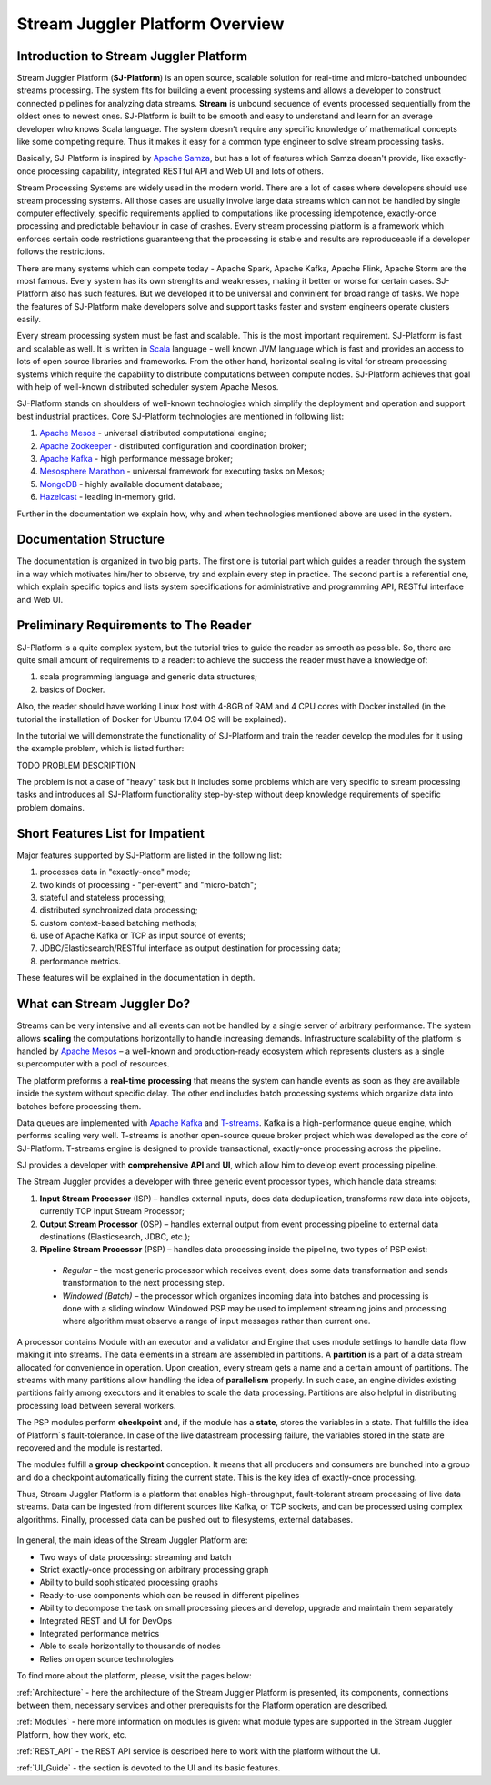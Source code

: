Stream Juggler Platform Overview
================================

Introduction to Stream Juggler Platform
----------------------------

Stream Juggler Platform (**SJ-Platform**) is an open source, scalable solution for real-time and micro-batched unbounded streams processing. The system fits for building a event processing systems and allows a developer to construct connected pipelines for analyzing data streams. **Stream** is unbound sequence of events processed sequentially from the oldest ones to newest ones. SJ-Platform is built to be smooth and easy to understand and learn for an average developer who knows Scala language. The system doesn't require any specific knowledge of mathematical concepts like some competing require. Thus it makes it easy for a common type engineer to solve stream processing tasks.

Basically, SJ-Platform is inspired by `Apache Samza <http://samza.apache.org/>`_, but has a lot of features which Samza doesn't provide, like exactly-once processing capability, integrated RESTful API and Web UI and lots of others.

Stream Processing Systems are widely used in the modern world. There are a lot of cases where developers should use stream processing systems. All those cases are usually involve large data streams which can not be handled by single computer effectively, specific requirements applied to computations like processing idempotence, exactly-once processing and predictable behaviour in case of crashes. Every stream processing platform is a framework which enforces certain code restrictions guaranteeng that the processing is stable and results are reproduceable if a developer follows the restrictions.

There are many systems which can compete today - Apache Spark, Apache Kafka, Apache Flink, Apache Storm are the most famous. Every system has its own strenghts and weaknesses, making it better or worse for certain cases. SJ-Platform also has such features. But we developed it to be universal and convinient for broad range of tasks. We hope the features of SJ-Platform make developers solve and support tasks faster and system engineers operate clusters easily. 

Every stream processing system must be fast and scalable. This is the most important requirement. SJ-Platform is fast and scalable as well. It is written in `Scala <https://www.scala-lang.org/>`_ language - well known JVM language which is fast and provides an access to lots of open source libraries and frameworks. From the other hand, horizontal scaling is vital for stream processing systems which require the capability to distribute computations between compute nodes. SJ-Platform achieves that goal with help of well-known distributed scheduler system Apache Mesos.

SJ-Platform stands on shoulders of well-known technologies which simplify the deployment and operation and support best industrial practices. Core SJ-Platform technologies are mentioned in following list:

1. `Apache Mesos <http://mesos.apache.org>`_ - universal distributed computational engine;
2. `Apache Zookeeper <http://zookeeper.apache.org>`_ - distributed configuration and coordination broker;
3. `Apache Kafka <http://kafka.apache.org>`_ - high performance message broker;
4. `Mesosphere Marathon <https://mesosphere.github.io/marathon/>`_ - universal framework for executing tasks on Mesos;
5. `MongoDB <https://www.mongodb.com/>`_ - highly available document database;
6. `Hazelcast <https://hazelcast.com/>`_ - leading in-memory grid.

Further in the documentation we explain how, why and when technologies mentioned above are used in the system.

Documentation Structure
-------------------------------
The documentation is organized in two big parts. The first one is tutorial part which guides a reader through the system in a way which motivates him/her to observe, try and explain every step in practice. The second part is a referential one, which explain specific topics and lists system specifications for administrative and programming API, RESTful interface and Web UI.

Preliminary Requirements to The Reader
-------------------------------
SJ-Platform is a quite complex system, but the tutorial tries to guide the reader as smooth as possible. So, there are quite small amount of requirements to a reader: to achieve the success the reader must have a knowledge of:

1. scala programming language and generic data structures;
2. basics of Docker.

Also, the reader should have working Linux host with 4-8GB of RAM and 4 CPU cores with Docker installed (in the tutorial the installation of Docker for Ubuntu 17.04 OS will be explained).

In the tutorial we will demonstrate the functionality of SJ-Platform and train the reader develop the modules for it using the example problem, which is listed further:

TODO PROBLEM DESCRIPTION

The problem is not a case of "heavy" task but it includes some problems which are very specific to stream processing tasks and introduces all SJ-Platform functionality step-by-step without deep knowledge requirements of specific problem domains.

Short Features List for Impatient
-------------------------------
Major features supported by SJ-Platform are listed in the following list:

1. processes data in "exactly-once" mode;
2. two kinds of processing - "per-event" and "micro-batch";
3. stateful and stateless processing;
4. distributed synchronized data processing;
5. custom context-based batching methods;
6. use of Apache Kafka or TCP as input source of events;
7. JDBC/Elasticsearch/RESTful interface as output destination for processing data;
8. performance metrics.

These features will be explained in the documentation in depth.


What can Stream Juggler Do?
-------------------------------

Streams can be very intensive and all events can not be handled by a single server of arbitrary performance. The system allows **scaling** the computations horizontally to handle increasing demands. Infrastructure scalability of the platform is handled by `Apache Mesos <http://mesos.apache.org/>`_ –  a well-known and production-ready ecosystem which represents clusters as a single supercomputer with a pool of resources.

The platform preforms a **real-time** **processing** that means the system can handle events as soon as they are available inside the system without specific delay. The other end includes batch processing systems which organize data into batches before processing them.

Data queues are implemented with `Apache Kafka <https://kafka.apache.org/>`_ and `T-streams <http://t-streams.com/>`_. Kafka is a high-performance queue engine, which performs scaling very well. T-streams is another open-source queue broker project which was developed as the core of SJ-Platform. T-streams engine is designed to provide transactional, exactly-once processing across the pipeline. 

SJ provides a developer with **comprehensive** **API** and **UI**, which allow him to develop event processing pipeline.

The Stream Juggler provides a developer with three generic event processor types, which handle data streams:

1. **Input Stream Processor** (ISP) – handles external inputs, does data deduplication, transforms raw data into objects, currently TCP Input Stream Processor; 

2. **Output Stream Processor** (OSP) – handles external output from event processing pipeline to external data destinations (Elasticsearch, JDBC, etc.);

3. **Pipeline Stream Processor** (PSP) – handles data processing inside the pipeline, two types of PSP exist: 

  - *Regular* – the most generic processor which receives event, does some data transformation and sends transformation to the next processing step. 

  - *Windowed (Batch)* – the processor which organizes incoming data into batches and processing is done with a sliding window. Windowed PSP may be used to implement streaming joins and processing where algorithm must observe a range of input messages rather than current one. 

A processor contains Module with an executor and a validator and Engine that uses module settings to handle data flow making it into streams. The data elements in a stream are assembled in partitions. A **partition** is a part of a data stream allocated for convenience in operation.  Upon creation, every stream gets a name and a certain amount of partitions. The streams with many partitions allow handling the idea of **parallelism** properly. In such case, an engine divides existing partitions fairly among executors and it enables to scale the data processing. Partitions are also helpful in distributing processing load between several workers.

The PSP modules perform **checkpoint** and, if the module has a **state**, stores the variables in a state. That fulfills the idea of Platform`s fault-tolerance. In case of the live datastream processing failure, the variables stored in the state are recovered and the module is restarted.

The modules fulfill a **group** **checkpoint** conception. It means that all producers and consumers are bunched into a group and do a checkpoint automatically fixing the current state. This is the key idea of exactly-once processing.

Thus, Stream Juggler Platform is a platform that enables high-throughput, fault-tolerant stream processing of live data streams. Data can be ingested from different sources like Kafka, or TCP sockets, and can be processed using complex algorithms. Finally, processed data can be pushed out to filesystems, external databases.

.. figure:: _static/Overview1.png

In general, the main ideas of the Stream Juggler Platform are:

- Two ways of data processing: streaming and batch
- Strict exactly-once processing on arbitrary processing graph
- Ability to build sophisticated processing graphs
- Ready-to-use components which can be reused in different pipelines
- Ability to decompose the task on small processing pieces and develop, upgrade and maintain them separately
- Integrated REST and UI for DevOps
- Integrated performance metrics
- Able to scale horizontally to thousands of nodes
- Relies on open source technologies


To find more about the platform, please, visit the pages below:

:ref:`Architecture` - here the architecture of the Stream Juggler Platform is presented, its components, connections between them, necessary services and other prerequisits for the Platform operation are described.

:ref:`Modules` - here more information on modules is given: what module types are supported in the Stream Juggler Platform, how they work, etc.

:ref:`REST_API` - the REST API service is described here to work with the platform without the UI.

:ref:`UI_Guide` - the section is devoted to the UI and its basic features.
